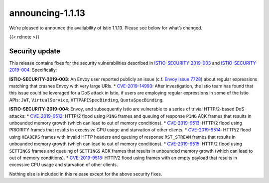 announcing-1.1.13
=========================

We’re pleased to announce the availability of Istio 1.1.13. Please see
below for what’s changed.

{{< relnote >}}

Security update
---------------

This release contains fixes for the security vulnerabilities described
in `ISTIO-SECURITY-2019-003 </news/security/istio-security-2019-003/>`_
and
`ISTIO-SECURITY-2019-004 </news/security/istio-security-2019-004/>`_.
Specifically:

**ISTIO-SECURITY-2019-003**: An Envoy user reported publicly an issue
(c.f. `Envoy Issue
7728 <https://github.com/envoyproxy/envoy/issues/7728>`_) about regular
expressions matching that crashes Envoy with very large URIs. \*
`CVE-2019-14993 <https://cve.mitre.org/cgi-bin/cvename.cgi?name=CVE-2019-14993>`_:
After investigation, the Istio team has found that this issue could be
leveraged for a DoS attack in Istio, if users are employing regular
expressions in some of the Istio APIs: ``JWT``, ``VirtualService``,
``HTTPAPISpecBinding``, ``QuotaSpecBinding``.

**ISTIO-SECURITY-2019-004**: Envoy, and subsequently Istio are
vulnerable to a series of trivial HTTP/2-based DoS attacks: \*
`CVE-2019-9512 <https://cve.mitre.org/cgi-bin/cvename.cgi?name=CVE-2019-9512>`_:
HTTP/2 flood using ``PING`` frames and queuing of response ``PING`` ACK
frames that results in unbounded memory growth (which can lead to out of
memory conditions). \*
`CVE-2019-9513 <https://cve.mitre.org/cgi-bin/cvename.cgi?name=CVE-2019-9513>`_:
HTTP/2 flood using PRIORITY frames that results in excessive CPU usage
and starvation of other clients. \*
`CVE-2019-9514 <https://cve.mitre.org/cgi-bin/cvename.cgi?name=CVE-2019-9514>`_:
HTTP/2 flood using ``HEADERS`` frames with invalid HTTP headers and
queuing of response ``RST_STREAM`` frames that results in unbounded
memory growth (which can lead to out of memory conditions). \*
`CVE-2019-9515 <https://cve.mitre.org/cgi-bin/cvename.cgi?name=CVE-2019-9515>`_:
HTTP/2 flood using ``SETTINGS`` frames and queuing of ``SETTINGS`` ACK
frames that results in unbounded memory growth (which can lead to out of
memory conditions). \*
`CVE-2019-9518 <https://cve.mitre.org/cgi-bin/cvename.cgi?name=CVE-2019-9518>`_:
HTTP/2 flood using frames with an empty payload that results in
excessive CPU usage and starvation of other clients.

Nothing else is included in this release except for the above security
fixes.

